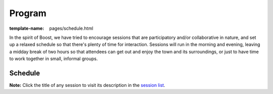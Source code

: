 =======
Program
=======

:template-name: pages/schedule.html

In the spirit of Boost, we have tried to encourage sessions that
are participatory and/or collaborative in nature, and set up a
relaxed schedule so that there's plenty of time for interaction.
Sessions will run in the morning and evening, leaving a midday
break of two hours so that attendees can get out and enjoy the town
and its surroundings, or just to have time to work together in
small, informal groups.

Schedule
--------

**Note:** Click the title of any session to visit its description in
the `session list`__.

__ program/sessions
